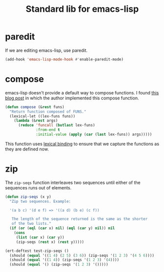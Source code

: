 #+TITLE: Standard lib for emacs-lisp
#+DESCRIPTION: All the functions that should exist but don't

* paredit

If we are editing emacs-lisp, use paredit.

#+BEGIN_SRC emacs-lisp
  (add-hook 'emacs-lisp-mode-hook #'enable-paredit-mode)
#+END_SRC

* compose

emacs-lisp doesn't provide a default way to compose functions. I found
[[http://nullprogram.com/blog/2010/11/15/][this blog post]] in which the author implemented this compose function.

#+BEGIN_SRC emacs-lisp
  (defun compose (&rest funs)
    "Return function composed of FUNS."
    (lexical-let ((lex-funs funs))
      (lambda (&rest args)
        (reduce 'funcall (butlast lex-funs)
                :from-end t
                :initial-value (apply (car (last lex-funs)) args)))))
#+END_SRC

This function uses [[https://www.emacswiki.org/emacs/DynamicBindingVsLexicalBinding][lexical binding]] to ensure that we capture the
functions as they are defined now.

* zip

The =zip-seqs= function interleaves two sequences until either of the
sequences runs out of elements.

#+BEGIN_SRC emacs-lisp
  (defun zip-seqs (x y)
    "Zip two sequences. Example:

    '(a b c) '(d e f) => '((a d) (b e) (c f))

     The length of the sequence returned is the same as the shorter
     of the two lists."
    (if (or (eql (car x) nil) (eql (car y) nil)) nil
      (cons
       (list (car x) (car y))
       (zip-seqs (rest x) (rest y)))))

  (ert-deftest test-zip-seqs ()
    (should (equal '((1 4) (2 5) (3 6)) (zip-seqs '(1 2 3) '(4 5 6))))
    (should (equal '((1 4)) (zip-seqs '(1 2 3) '(4))))
    (should (equal '() (zip-seqs '(1 2 3) '()))))
#+END_SRC
